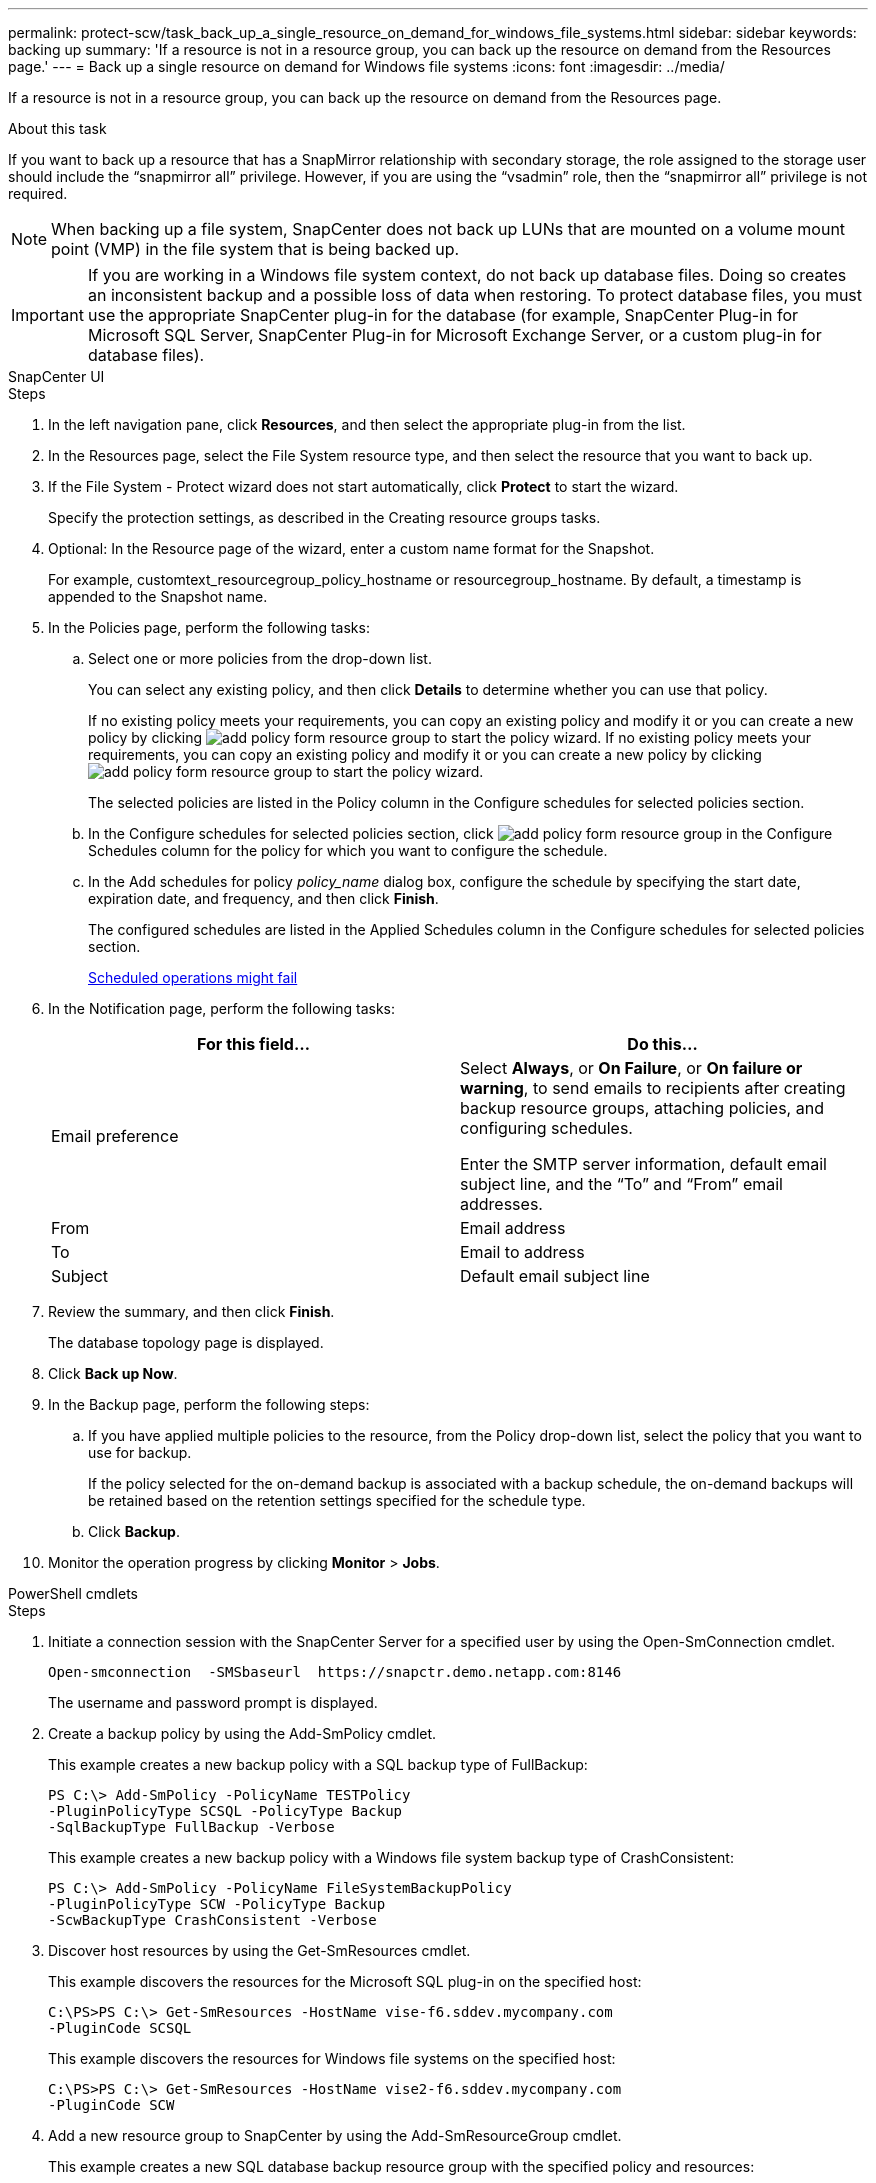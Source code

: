 ---
permalink: protect-scw/task_back_up_a_single_resource_on_demand_for_windows_file_systems.html
sidebar: sidebar
keywords: backing up
summary: 'If a resource is not in a resource group, you can back up the resource on demand from the Resources page.'
---
= Back up a single resource on demand for Windows file systems
:icons: font
:imagesdir: ../media/

[.lead]
If a resource is not in a resource group, you can back up the resource on demand from the Resources page.

.About this task

If you want to back up a resource that has a SnapMirror relationship with secondary storage, the role assigned to the storage user should include the "`snapmirror all`" privilege. However, if you are using the "`vsadmin`" role, then the "`snapmirror all`" privilege is not required.

NOTE: When backing up a file system, SnapCenter does not back up LUNs that are mounted on a volume mount point (VMP) in the file system that is being backed up.

IMPORTANT: If you are working in a Windows file system context, do not back up database files. Doing so creates an inconsistent backup and a possible loss of data when restoring. To protect database files, you must use the appropriate SnapCenter plug-in for the database (for example, SnapCenter Plug-in for Microsoft SQL Server, SnapCenter Plug-in for Microsoft Exchange Server, or a custom plug-in for database files).

// start tabbed area

[role="tabbed-block"]
====

.SnapCenter UI
--
.Steps

. In the left navigation pane, click *Resources*, and then select the appropriate plug-in from the list.
. In the Resources page, select the File System resource type, and then select the resource that you want to back up.
. If the File System - Protect wizard does not start automatically, click *Protect* to start the wizard.
+
Specify the protection settings, as described in the Creating resource groups tasks.

. Optional: In the Resource page of the wizard, enter a custom name format for the Snapshot.
+
For example, customtext_resourcegroup_policy_hostname or resourcegroup_hostname. By default, a timestamp is appended to the Snapshot name.

. In the Policies page, perform the following tasks:
 .. Select one or more policies from the drop-down list.
+
You can select any existing policy, and then click *Details* to determine whether you can use that policy.
+
If no existing policy meets your requirements, you can copy an existing policy and modify it or you can create a new policy by clicking image:../media/add_policy_from_resourcegroup.gif[add policy form resource group] to start the policy wizard.
If no existing policy meets your requirements, you can copy an existing policy and modify it or you can create a new policy by clicking image:../media/add_policy_from_resourcegroup.gif[add policy form resource group] to start the policy wizard.
+
The selected policies are listed in the Policy column in the Configure schedules for selected policies section.

 .. In the Configure schedules for selected policies section, click image:../media/add_policy_from_resourcegroup.gif[add policy form resource group] in the Configure Schedules column for the policy for which you want to configure the schedule.
 .. In the Add schedules for policy _policy_name_ dialog box, configure the schedule by specifying the start date, expiration date, and frequency, and then click *Finish*.
+
The configured schedules are listed in the Applied Schedules column in the Configure schedules for selected policies section.
+
https://kb.netapp.com/Advice_and_Troubleshooting/Data_Protection_and_Security/SnapCenter/Scheduled_data_protection_operations_fail_if_the_number_of_operations_running_reaches_maximum_limit[Scheduled operations might fail]
. In the Notification page, perform the following tasks:
+
|===
| For this field...| Do this...

a|
Email preference
a|
Select *Always*, or *On Failure*, or *On failure or warning*, to send emails to recipients after creating backup resource groups, attaching policies, and configuring schedules.

Enter the SMTP server information, default email subject line, and the "`To`" and "`From`" email addresses.
a|
From
a|
Email address
a|
To
a|
Email to address
a|
Subject
a|
Default email subject line
|===

. Review the summary, and then click *Finish*.
+
The database topology page is displayed.

. Click *Back up Now*.
. In the Backup page, perform the following steps:
 .. If you have applied multiple policies to the resource, from the Policy drop-down list, select the policy that you want to use for backup.
+
If the policy selected for the on-demand backup is associated with a backup schedule, the on-demand backups will be retained based on the retention settings specified for the schedule type.

 .. Click *Backup*.
. Monitor the operation progress by clicking *Monitor* > *Jobs*.

--
.PowerShell cmdlets
--
.Steps

. Initiate a connection session with the SnapCenter Server for a specified user by using the Open-SmConnection cmdlet.
+
----
Open-smconnection  -SMSbaseurl  https://snapctr.demo.netapp.com:8146
----
+
The username and password prompt is displayed.

. Create a backup policy by using the Add-SmPolicy cmdlet.
+
This example creates a new backup policy with a SQL backup type of FullBackup:
+
----
PS C:\> Add-SmPolicy -PolicyName TESTPolicy
-PluginPolicyType SCSQL -PolicyType Backup
-SqlBackupType FullBackup -Verbose
----
+
This example creates a new backup policy with a Windows file system backup type of CrashConsistent:
+
----
PS C:\> Add-SmPolicy -PolicyName FileSystemBackupPolicy
-PluginPolicyType SCW -PolicyType Backup
-ScwBackupType CrashConsistent -Verbose
----

. Discover host resources by using the Get-SmResources cmdlet.
+
This example discovers the resources for the Microsoft SQL plug-in on the specified host:
+
----
C:\PS>PS C:\> Get-SmResources -HostName vise-f6.sddev.mycompany.com
-PluginCode SCSQL
----
+
This example discovers the resources for Windows file systems on the specified host:
+
----
C:\PS>PS C:\> Get-SmResources -HostName vise2-f6.sddev.mycompany.com
-PluginCode SCW
----

. Add a new resource group to SnapCenter by using the Add-SmResourceGroup cmdlet.
+
This example creates a new SQL database backup resource group with the specified policy and resources:
+
----
PS C:\> Add-SmResourceGroup -ResourceGroupName AccountingResource
-Resources @{"Host"="visef6.org.com";
"Type"="SQL Database";"Names"="vise-f6\PayrollDatabase"}
-Policies "BackupPolicy"
----
+
This example creates a new Windows file system backup resource group with the specified policy and resources:
+
----
PS C:\> Add-SmResourceGroup -ResourceGroupName EngineeringResource
-PluginCode SCW -Resources @{"Host"="WIN-VOK20IKID5I";
"Type"="Windows Filesystem";"Names"="E:\"}
-Policies "EngineeringBackupPolicy"
----

. Initiate a new backup job by using the New-SmBackup cmdlet.
+
----
PS C:> New-SmBackup -ResourceGroupName PayrollDataset -Policy FinancePolicy
----

. View the status of the backup job by using the Get-SmBackupReport cmdlet.
+
This example displays a job summary report of all jobs that were run on the specified date:
+
----
PS C:\> Get-SmJobSummaryReport -Date '1/27/2016'
----

The information regarding the parameters that can be used with the cmdlet and their descriptions can be obtained by running _Get-Help command_name_. Alternatively, you can also refer to the https://docs.netapp.com/us-en/snapcenter-cmdlets/index.html[SnapCenter Software Cmdlet Reference Guide^].

--
====